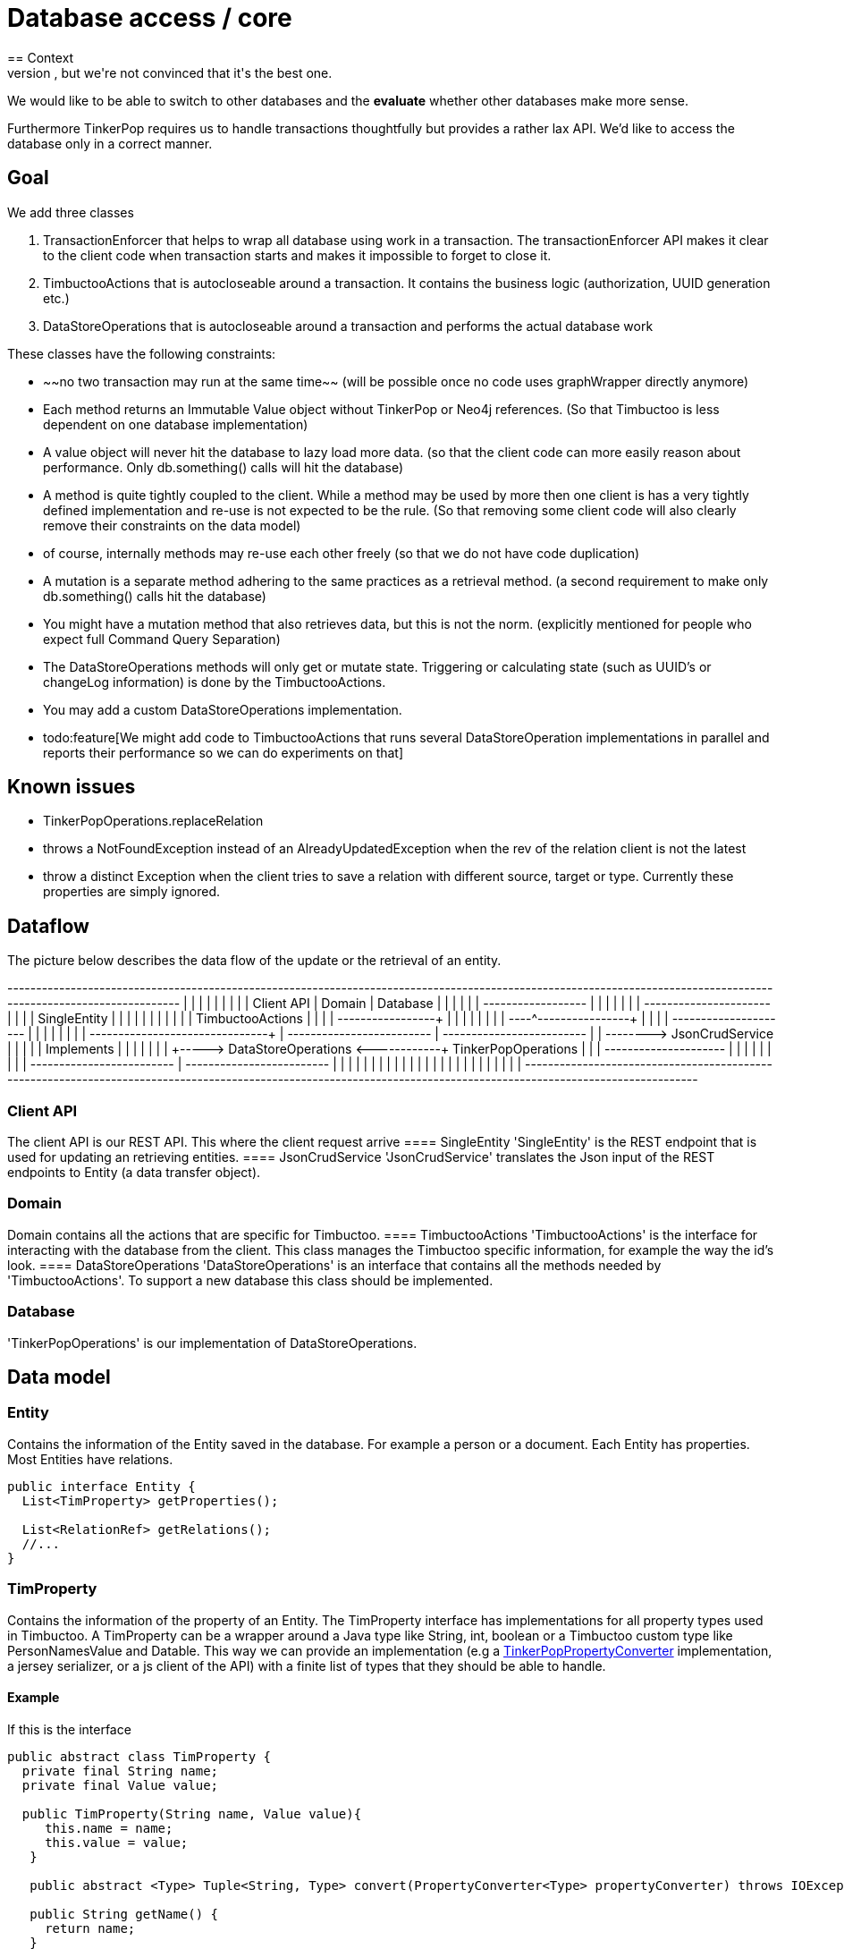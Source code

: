 = Database access / core
== Context
We are using a database, but we're not convinced that it's the best one.
We would like to be able to switch to other databases and the *evaluate* whether other databases make more sense.

Furthermore TinkerPop requires us to handle transactions thoughtfully but provides a rather lax API.
We'd like to access the database only in a correct manner.

== Goal
We add three classes

 1. TransactionEnforcer that helps to wrap all database using work in a transaction.
    The transactionEnforcer API makes it clear to the client code when transaction starts and makes it impossible to forget to close it.
 2. TimbuctooActions that is autocloseable around a transaction.
    It contains the business logic (authorization, UUID generation etc.)
 3. DataStoreOperations that is autocloseable around a transaction and performs the actual database work

These classes have the following constraints:

   * ~~no two transaction may run at the same time~~ (will be possible once no code uses graphWrapper directly anymore)
   * Each method returns an Immutable Value object without TinkerPop or Neo4j references. 
     (So that Timbuctoo is less dependent on one database implementation)
   * A value object will never hit the database to lazy load more data.
     (so that the client code can more easily reason about performance. Only db.something() calls will hit the database)
   * A method is quite tightly coupled to the client. While a method may be used by more then one client is has a very tightly defined implementation and re-use is not expected to be the rule. 
     (So that removing some client code will also clearly remove their constraints on the data model)
      * of course, internally methods may re-use each other freely (so that we do not have code duplication)
   * A mutation is a separate method adhering to the same practices as a retrieval method. 
     (a second requirement to make only db.something() calls hit the database)
   * You might have a mutation method that also retrieves data, but this is not the norm.
     (explicitly mentioned for people who expect full Command Query Separation) 
   * The DataStoreOperations methods will only get or mutate state. 
     Triggering or calculating state (such as UUID's or changeLog information) is done by the TimbuctooActions.
   * You may add a custom DataStoreOperations implementation.
   * todo:feature[We might add code to TimbuctooActions that runs several DataStoreOperation implementations in parallel and reports their performance so we can do experiments on that]
   
== Known issues
 * TinkerPopOperations.replaceRelation
    * throws a NotFoundException instead of an AlreadyUpdatedException when the rev of the relation client is not the latest
    * throw a distinct Exception when the client tries to save a relation with different source, target or type. 
      Currently these properties are simply ignored.
            
== Dataflow
The picture below describes the data flow of the update or the retrieval of an entity.

[ditaa]
--
+-----------------------------------------------------------+------------------------------------------------------------------+--------------------------------------+
|                                                           |                                                                  |                                      |
|                                                           |                                                                  |                                      |
|       Client API                                          |                Domain                                            |         Database                     |
|                                                           |                                                                  |                                      |
| +------------------+                                      |                                                                  |                                      |
| |                  |                                      |           +----------------------+                               |                                      |
| |   SingleEntity   |                                      |           |                      |                               |                                      |
| |                  |                                      |           |   TimbuctooActions   |                               |                                      |
| +----------+-------+                                      |           |                      |                               |                                      |
|            |                                              |           +----^----------+------+                               |                                      |
|            |        +---------------------+               |                |          |                                      |                                      |
|            |        |                     +---------------+----------------+          |     +-------------------------+      |      +-------------------------+     |
|            +-------->   JsonCrudService   |               |                           |     |                         |  Implements |                         |     |
|                     |                     |               |                           +----->   DataStoreOperations   <------+------+   TinkerPopOperations   |     |
|                     +---------------------+               |                                 |                         |      |      |                         |     |
|                                                           |                                 +-------------------------+      |      +-------------------------+     |
|                                                           |                                                                  |                                      |
|                                                           |                                                                  |                                      |
|                                                           |                                                                  |                                      |
|                                                           |                                                                  |                                      |
|                                                           |                                                                  |                                      |
|                                                           |                                                                  |                                      |
+-----------------------------------------------------------+------------------------------------------------------------------+--------------------------------------+
--

=== Client API
The client API is our REST API. This where the client request arrive
==== SingleEntity
'SingleEntity' is the REST endpoint that is used for updating an retrieving entities. 
==== JsonCrudService
'JsonCrudService' translates the Json input of the REST endpoints to Entity (a data transfer object).

=== Domain
Domain contains all the actions that are specific for Timbuctoo. 
==== TimbuctooActions
'TimbuctooActions' is the interface for interacting with the database from the client.
This class manages the Timbuctoo specific information, for example the way the id's look.
==== DataStoreOperations
'DataStoreOperations' is an interface that contains all the methods needed by 'TimbuctooActions'.
To support a new database this class should be implemented.

=== Database
'TinkerPopOperations' is our implementation of DataStoreOperations.
 
== Data model
=== Entity
Contains the information of the Entity saved in the database. 
For example a person or a document.
Each Entity has properties.
Most Entities have relations.

```java
public interface Entity {
  List<TimProperty> getProperties();
  
  List<RelationRef> getRelations();
  //...
} 
```

=== TimProperty
Contains the information of the property of an Entity.
The TimProperty interface has implementations for all property types used in Timbuctoo.
A TimProperty can be a wrapper around a Java type like String, int, boolean or a Timbuctoo custom type like PersonNamesValue and Datable. 
This way we can provide an implementation (e.g a link:./tinkerpop/conversion/TinkerPopPropertyConverter.java[TinkerPopPropertyConverter] implementation, a jersey serializer, or a js client of the API) with a finite list of types that they should be able to handle.

==== Example
If this is the interface

```java
public abstract class TimProperty {
  private final String name;
  private final Value value;

  public TimProperty(String name, Value value){
     this.name = name;
     this.value = value;
   }
 
   public abstract <Type> Tuple<String, Type> convert(PropertyConverter<Type> propertyConverter) throws IOException;
 
   public String getName() {
     return name;
   }
 
   public Value getValue() {
     return value;
   }
}
```

Then we can implement it for two property types like so:

```java
public class PersonNamesProperty extends TimProperty<PersonNames> {
  public PersonNamesProperty(String name, PersonNames value) {
    super(name, value);
  }

  @Override
  public <Type> Tuple<String, Type> convert(PropertyConverter<Type> propertyConverter) throws IOException {
    return propertyConverter.to(this);
  }
}

public class StringProperty extends TimProperty<String> {
  public StringProperty(String name, String value) {
    super(name, value);
  }

  @Override
  public <Type> Tuple<String, Type> convert(PropertyConverter<Type> propertyConverter) throws IOException {
    return propertyConverter.to(this);
  }
}
```

=== PropertyConverter
A PropertyConverter converts a Timbuctoo specific type to an output type.
It will also convert an output type to a timbuctoo specific type (and thus function like a factory method).
The input of PropertyConverter#from is a the property's name and it's value, so you can choose which converter to use based on the property name.
The from method is responsible for determining what the input value contains and picking the right TimProperty implementation to return.

The to methods all return the same result type because we don't think adding a type parameter for each result value is needed.
They return a Tuple of String, Type where the left contains the propertyName as defined by the converter. 
This allows a converter to change the name as well.
This is currently needed for our database (which prefixes all properties with the collection and dataset name)

```java
public abstract class PropertyConverter<Type>{
  public TimProperty from(String name, Type value){
    //...
  }
  
  protected abstract PersonNamesProperty createPersonNamesProperty(String name, Type value);
  
  protected abstract StringProperty createStringProperty(String name, Type value);
  
  protected abstract Tuple<String, Type> to(PersonNamesProperty property);
    
  protected abstract Tuple<String, Type> to(StringProperty property);
}
```
 
==== Example

```java
public class JsonPropertyConverter implements TimPropertyConverter<JsonNode> {
  public TinkerPopPropertyConverter(Collection collection) {
    //store the collection for later use in deciding what property type 
  }
  
  protected PersonNamesProperty createPersonNamesProperty(String name, JsonNode value) {
    //...
  }
    
  protected StringProperty createStringProperty(String name, JsonNode value) {
    //...
  }
    
  protected Tuple<String, JsonNode> to(PersonNamesProperty property){
    //...
  }
  
  protected Tuple<String, JsonNode> to(StringProperty property){
    //...
  }
}
```

```java
public class TinkerPopPropertyConverter implements TimPropertyConverter<Object> {
  public TinkerPopPropertyConverter(Collection collection) {
    
  }

  protected PersonNamesProperty createPersonNamesProperty(String name, Object value) {
    //...
  }
    
  protected StringProperty createStringProperty(String name, Object value) {
    //...
  }    

  protected Tuple<String, Object> to(PersonNamesProperty property){
    //...
  }
  
  protected Tuple<String, Object> to(StringProperty propertyName){
    //...
  }
}
```

=== RelationRef
Represents a reference of another Entity. 
It contains information like the name of the relation and the display name of the other Entity. 
An Entity does not contain teh related entities.
Only these RelationRefs.

=== EntityRelation
Is a way to represent a relation between two Entities. 
This representation is used when a relation is saved in the database.
 
=== TransactionFilter
closes transactions at the end of a request.

This is a stopgap method that should prevent the problems that will be really fixed by the DataAccess class.

 1. Dropwizard re-uses threads between requests.
 2. neo4j needs a transaction for read actions
 3. tinkerpop automatically creates a thread local transaction when 
    needed. (also for read actions)
 4. we did not know so we don't close read transactions at the end of 
    a read action

Together this results in a thread that will not see the changes of 
another thread. If it had a transaction open since before the other 
thread had a transaction open. 

I do not completely understand it though, because an open transaction
should be able to see committed data from another transaction (and I 
have verified that the data was indeed committed). However this filter 
does fix the bug.
